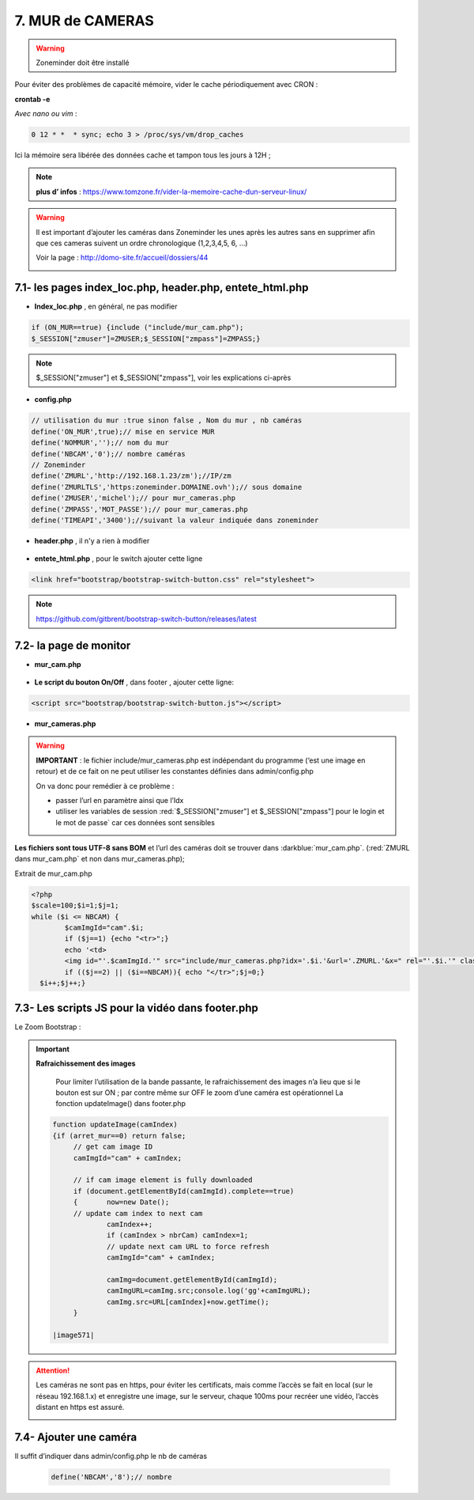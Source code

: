 7. MUR de CAMERAS
-----------------
.. warning::

   Zoneminder doit être installé

Pour éviter des problèmes de capacité mémoire, vider le cache périodiquement avec CRON : 

**crontab -e** |image555|

*Avec nano ou vim* :

.. code-block:: 

   0 12 * *  * sync; echo 3 > /proc/sys/vm/drop_caches

|image556|

Ici la mémoire sera libérée des données cache et tampon tous les jours à 12H ; 

.. note:: **plus d’ infos** : https://www.tomzone.fr/vider-la-memoire-cache-dun-serveur-linux/

|image557|

.. warning:: 

   Il est important d’ajouter les caméras dans Zoneminder les unes après les autres sans en supprimer afin que ces cameras suivent un ordre chronologique (1,2,3,4,5, 6, ...)
   
   Voir la page : http://domo-site.fr/accueil/dossiers/44

   |image558|

7.1- les pages index_loc.php, header.php, entete_html.php
^^^^^^^^^^^^^^^^^^^^^^^^^^^^^^^^^^^^^^^^^^^^^^^^^^^^^^^^^

- **Index_loc.php** , en général, ne pas modifier 

.. code-block:: 

   if (ON_MUR==true) {include ("include/mur_cam.php");
   $_SESSION["zmuser"]=ZMUSER;$_SESSION["zmpass"]=ZMPASS;}

.. note:: 

   $_SESSION["zmuser"] et $_SESSION["zmpass"], voir les explications ci-après

- **config.php**

.. code-block:: 

   // utilisation du mur :true sinon false , Nom du mur , nb caméras
   define('ON_MUR',true);// mise en service MUR
   define('NOMMUR','');// nom du mur
   define('NBCAM','0');// nombre caméras
   // Zoneminder
   define('ZMURL','http://192.168.1.23/zm');//IP/zm
   define('ZMURLTLS','https:zoneminder.DOMAINE.ovh');// sous domaine
   define('ZMUSER','michel');// pour mur_cameras.php
   define('ZMPASS','MOT_PASSE');// pour mur_cameras.php
   define('TIMEAPI','3400');//suivant la valeur indiquée dans zoneminder

- **header.php** , il n'y a rien à modifier

 |image561|

- **entete_html.php** , pour le switch ajouter cette ligne

.. code-block:: 

   <link href="bootstrap/bootstrap-switch-button.css" rel="stylesheet">

.. note:: 

   https://github.com/gitbrent/bootstrap-switch-button/releases/latest

7.2- la page de monitor 
^^^^^^^^^^^^^^^^^^^^^^^^^^^^^^^^^^^^^

- **mur_cam.php**

 |image563|

- **Le script du bouton On/Off** , dans footer , ajouter cette ligne:

.. code-block:: 

   <script src="bootstrap/bootstrap-switch-button.js"></script>

|image565|

- **mur_cameras.php**

|image566|

.. warning::

   **IMPORTANT** : le fichier include/mur_cameras.php est indépendant du programme (‘est une image en retour) et de ce fait on ne peut utiliser les constantes définies dans admin/config.php
   
   On va donc pour remédier à ce problème :

   -	passer l’url en paramètre ainsi que l’Idx

   -	utiliser les variables de session :red:`$_SESSION["zmuser"] et $_SESSION["zmpass"] pour le login et le mot de passe` car ces données sont sensibles 

**Les fichiers sont tous UTF-8 sans BOM** et l’url des caméras doit se trouver dans :darkblue:`mur_cam.php`. (:red:`ZMURL dans mur_cam.php` et non dans mur_cameras.php); 

Extrait de mur_cam.php

.. code-block:: 

   <?php
   $scale=100;$i=1;$j=1;
   while ($i <= NBCAM) {
	   $camImgId="cam".$i;
	   if ($j==1) {echo "<tr>";}
  	   echo '<td>
	   <img id="'.$camImgId.'" src="include/mur_cameras.php?idx='.$i.'&url='.ZMURL.'&x=" rel="'.$i.'" class="dimcam" alt=""/></td>';
	   if (($j==2) || ($i==NBCAM)){ echo "</tr>";$j=0;}
     $i++;$j++;}				

|image568|

7.3- Les scripts JS pour la vidéo dans footer.php 
^^^^^^^^^^^^^^^^^^^^^^^^^^^^^^^^^^^^^^^^^^^^^^^^^
Le Zoom Bootstrap :

|image569|


.. important:: **Rafraichissement des images** 

   Pour limiter l’utilisation de la bande passante, le rafraichissement des images n’a lieu que si le bouton est sur ON ; par contre même sur OFF le zoom d’une caméra est opérationnel
   La fonction updateImage() dans footer.php

  .. code-block:: 
 
   function updateImage(camIndex)
   {if (arret_mur==0) return false;
	// get cam image ID
	camImgId="cam" + camIndex;
	
	// if cam image element is fully downloaded
	if (document.getElementById(camImgId).complete==true) 
	{	now=new Date();
	// update cam index to next cam
		camIndex++;
		if (camIndex > nbrCam) camIndex=1;
		// update next cam URL to force refresh
		camImgId="cam" + camIndex;
	 
		camImg=document.getElementById(camImgId);
		camImgURL=camImg.src;console.log('gg'+camImgURL);
		camImg.src=URL[camIndex]+now.getTime();
	}

   |image571|

.. ATTENTION:: Les caméras ne sont pas en https, pour éviter les certificats, mais comme l’accès se fait en local (sur le réseau 192.168.1.x) et enregistre une image, sur le serveur, chaque 100ms pour recréer une 
   vidéo, l’accès distant en https est assuré.

   |image572|

7.4- Ajouter une caméra
^^^^^^^^^^^^^^^^^^^^^^^
Il suffit d’indiquer dans admin/config.php le nb de caméras

 .. code-block:: 

   define('NBCAM','8');// nombre 



.. |image555| image:: ../pages/image555.png
   :width: 332px
.. |image556| image:: ../pages/image556.png
   :width: 700px
.. |image557| image:: ../pages/image557.png
   :width: 536px
.. |image558| image:: ../pages/image558.png
   :width: 601px
.. |image561| image:: ../pages/image561.png
   :width: 570px
.. |image563| image:: ../pages/image563.png
   :width: 608px
.. |image565| image:: ../pages/image565.png
   :width: 581px
.. |image566| image:: ../pages/image566.png
   :width: 700px
.. |image568| image:: ../pages/image568.png
   :width: 603px
.. |image569| image:: ../pages/image569.png
   :width: 602px
.. |image571| image:: ../pages/image571.png
   :width: 538px
.. |image572| image:: ../pages/image572.png
   :width: 566px


